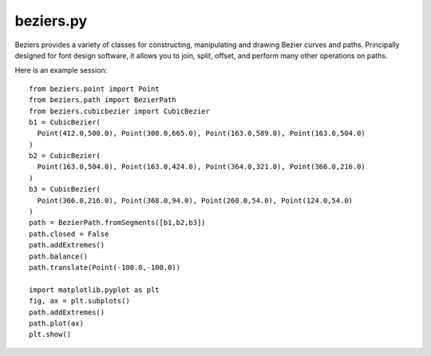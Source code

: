 beziers.py
----------

Beziers provides a variety of classes for constructing, manipulating and
drawing Bezier curves and paths. Principally designed for font design
software, it allows you to join, split, offset, and perform many other
operations on paths.

Here is an example session::

    from beziers.point import Point
    from beziers.path import BezierPath
    from beziers.cubicbezier import CubicBezier
    b1 = CubicBezier(
      Point(412.0,500.0), Point(308.0,665.0), Point(163.0,589.0), Point(163.0,504.0)
    )
    b2 = CubicBezier(
      Point(163.0,504.0), Point(163.0,424.0), Point(364.0,321.0), Point(366.0,216.0)
    )
    b3 = CubicBezier(
      Point(366.0,216.0), Point(368.0,94.0), Point(260.0,54.0), Point(124.0,54.0)
    )
    path = BezierPath.fromSegments([b1,b2,b3])
    path.closed = False
    path.addExtremes()
    path.balance()
    path.translate(Point(-100.0,-100.0))

    import matplotlib.pyplot as plt
    fig, ax = plt.subplots()
    path.addExtremes()
    path.plot(ax)
    plt.show()

